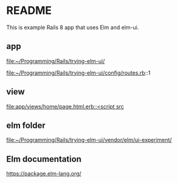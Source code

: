 * README

This is example Rails 8 app that uses Elm and elm-ui.

** app
file:~/Programming/Rails/trying-elm-ui/

file:~/Programming/Rails/trying-elm-ui/config/routes.rb::1

** view
[[file:app/views/home/page.html.erb::<script src]]

** elm folder
file:~/Programming/Rails/trying-elm-ui/vendor/elm/ui-experiment/

** Elm documentation
https://package.elm-lang.org/
